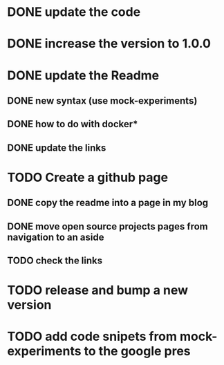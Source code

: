 * DONE update the code
* DONE increase the version to 1.0.0
* DONE update the Readme
** DONE new syntax (use mock-experiments)
** DONE how to do with docker*
** DONE update the links
* TODO Create a github page
** DONE copy the readme into a page in my blog
** DONE move open source projects pages from navigation to an aside
** TODO check the links
* TODO release and bump a new version
* TODO add code snipets from mock-experiments to the google pres
